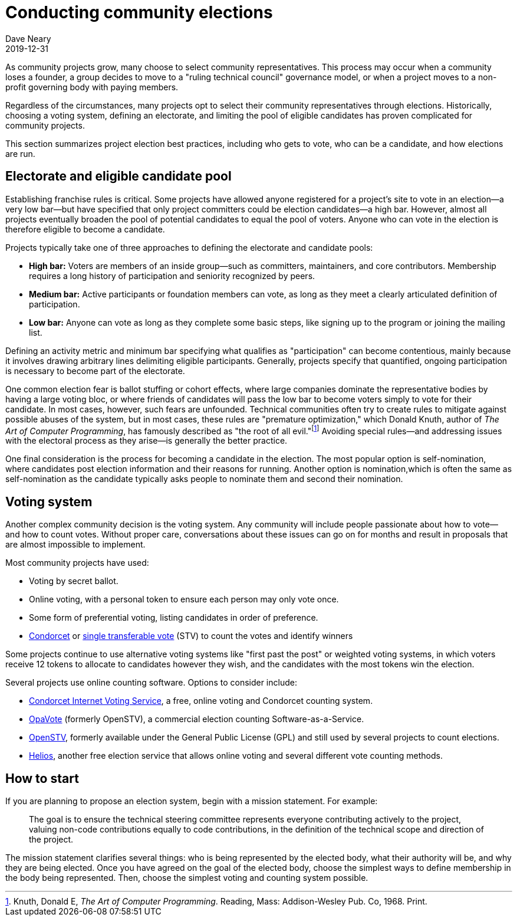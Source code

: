 = Conducting community elections
Dave Neary
2019-12-31

As community projects grow, many choose to select community representatives. This process may occur when a community loses a founder, a group decides to move to a "ruling technical council" governance model, or when a project moves to a non-profit governing body with paying members.

Regardless of the circumstances, many projects opt to select their community representatives through elections. Historically, choosing a voting system, defining an electorate, and limiting the pool of eligible candidates has proven complicated for community projects.

This section summarizes project election best practices, including who gets to vote, who can be a candidate, and how elections are run.

== Electorate and eligible candidate pool

Establishing franchise rules is critical. Some projects have allowed anyone registered for a project's site to vote in an election—a very low bar—but have specified that only project committers could be election candidates—a high bar. However, almost all projects eventually broaden the pool of potential candidates to equal the pool of voters. Anyone who can vote in the election is therefore eligible to become a candidate.

Projects typically take one of three approaches to defining the electorate and candidate pools:

- *High bar:* Voters are members of an inside group—such as committers, maintainers, and core contributors. Membership requires a long history of participation and seniority recognized by peers.

- *Medium bar:* Active participants or foundation members can vote, as long as they meet a clearly articulated definition of participation.

- *Low bar:* Anyone can vote as long as they complete some basic steps, like signing up to the program or joining the mailing list.

Defining an activity metric and minimum bar specifying what qualifies as "participation" can become contentious, mainly because it involves drawing arbitrary lines delimiting eligible participants. Generally, projects specify that quantified, ongoing participation is necessary to become part of the electorate.

One common election fear is ballot stuffing or cohort effects, where large companies dominate the representative bodies by having a large voting bloc, or where friends of candidates will pass the low bar to become voters simply to vote for their candidate. In most cases, however, such fears are unfounded. Technical communities often try to create rules to mitigate against possible abuses of the system, but in most cases, these rules are "premature optimization," which Donald Knuth, author of _The Art of Computer Programming_, has famously described as "the root of all evil."footnote:[Knuth, Donald E, _The Art of Computer Programming_. Reading, Mass: Addison-Wesley Pub. Co, 1968. Print.] Avoiding special rules—and addressing issues with the electoral process as they arise—is generally the better practice.

One final consideration is the process for becoming a candidate in the election. The most popular option is self-nomination, where candidates post election information and their reasons for running. Another option is nomination,which is often the same as self-nomination as the candidate typically asks people to nominate them and second their nomination.

== Voting system

Another complex community decision is the voting system. Any community will include people passionate about how to vote—and how to count votes. Without proper care, conversations about these issues can go on for months and result in proposals that are almost impossible to implement.

Most community projects have used:

- Voting by secret ballot.

- Online voting, with a personal token to ensure each person may only vote once.

- Some form of preferential voting, listing candidates in order of preference.

- https://en.wikipedia.org/wiki/Condorcet_method[Condorcet] or https://en.wikipedia.org/wiki/Single_transferable_vote[single transferable vote] (STV) to count the votes and identify winners

Some projects continue to use alternative voting systems like "first past the post" or weighted voting systems, in which voters receive 12 tokens to allocate to candidates however they wish, and the candidates with the most tokens win the election.

Several projects use online counting software. Options to consider include:

- http://civs.cs.cornell.edu/[Condorcet Internet Voting Service], a free, online voting and Condorcet counting system.

- https://www.opavote.com/[OpaVote] (formerly OpenSTV), a commercial election counting Software-as-a-Service.

- https://github.com/Conservatory/openstv[OpenSTV], formerly available under the General Public License (GPL) and still used by several projects to count elections.

- https://vote.heliosvoting.org/[Helios], another free election service that allows online voting and several different vote counting methods.

== How to start

If you are planning to propose an election system, begin with a mission statement. For example:

> The goal is to ensure the technical steering committee represents everyone contributing actively to the project, valuing non-code contributions equally to code contributions, in the definition of the technical scope and direction of the project.

The mission statement clarifies several things: who is being represented by the elected body, what their authority will be, and why they are being elected. Once you have agreed on the goal of the elected body, choose the simplest ways to define membership in the body being represented. Then, choose the simplest voting and counting system possible.
